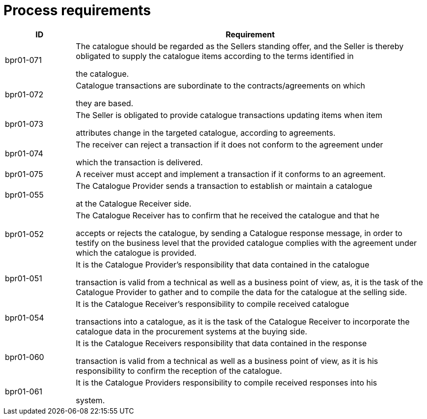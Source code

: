 [[process-requirements]]
= Process requirements

[cols="1,5",options="header",]
|====
a|

*ID*


 a|

*Requirement*


a|

bpr01-071


 a|

The catalogue should be regarded as the Sellers standing offer, and the Seller is thereby obligated to supply the catalogue items according to the terms identified in

the catalogue.


a|

bpr01-072


 a|

Catalogue transactions are subordinate to the contracts/agreements on which

they are based.


a|

bpr01-073


 a|

The Seller is obligated to provide catalogue transactions updating items when item

attributes change in the targeted catalogue, according to agreements.


a|

bpr01-074


 a|

The receiver can reject a transaction if it does not conform to the agreement under

which the transaction is delivered.


a|

bpr01-075


 a|

A receiver must accept and implement a transaction if it conforms to an agreement.


a|

bpr01-055


 a|

The Catalogue Provider sends a transaction to establish or maintain a catalogue

at the Catalogue Receiver side.


a|

bpr01-052


 a|

The Catalogue Receiver has to confirm that he received the catalogue and that he

accepts or rejects the catalogue, by sending a Catalogue response message, in order to testify on the business level that the provided catalogue complies with the agreement under which the catalogue is provided.


a|

bpr01-051


 a|

It is the Catalogue Provider's responsibility that data contained in the catalogue

transaction is valid from a technical as well as a business point of view, as, it is the task of the Catalogue Provider to gather and to compile the data for the catalogue at the selling side.


a|

bpr01-054


 a|

It is the Catalogue Receiver's responsibility to compile received catalogue

transactions into a catalogue, as it is the task of the Catalogue Receiver to incorporate the catalogue data in the procurement systems at the buying side.


a|

bpr01-060


 a|

It is the Catalogue Receivers responsibility that data contained in the response

transaction is valid from a technical as well as a business point of view, as it is his responsibility to confirm the reception of the catalogue.


a|

bpr01-061


 a|

It is the Catalogue Providers responsibility to compile received responses into his

system.


|====
